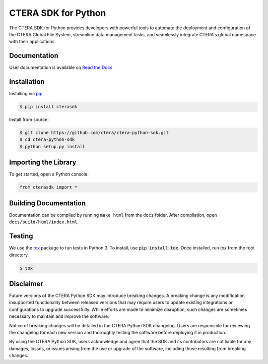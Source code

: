 ====================
CTERA SDK for Python
====================

.. image:: https://travis-ci.com/ctera/ctera-python-sdk.svg?branch=master
   :target: https://travis-ci.com/ctera/ctera-python-sdk
.. image:: https://github.com/ctera/ctera-python-sdk/workflows/CI/badge.svg
   :target: https://github.com/ctera/ctera-python-sdk/actions?query=workflow%3ACI
.. image:: https://readthedocs.org/projects/ctera-python-sdk/badge/?version=latest
   :target: https://ctera-python-sdk.readthedocs.io/en/latest
   :alt: [Latest Release Documentation]
.. image:: https://snyk.io/test/github/ctera/ctera-python-sdk/badge.svg
   :target: https://snyk.io/test/github/ctera/ctera-python-sdk
.. image:: https://img.shields.io/pypi/v/cterasdk
   :target: https://pypi.org/pypi/cterasdk
   :alt: [Latest Release Version]
.. image:: https://img.shields.io/pypi/wheel/cterasdk
   :target: https://pypi.org/pypi/cterasdk
   :alt: PyPI - Wheel
.. image:: https://img.shields.io/pypi/l/cterasdk
   :target: https://opensource.org/licenses/Apache-2.0
   :alt: [Latest Release License]
.. image:: https://img.shields.io/pypi/pyversions/cterasdk
   :target: https://pypi.org/pypi/cterasdk
   :alt: [Latest Release Supported Python Versions]
.. image:: https://img.shields.io/pypi/status/cterasdk
   :target: https://pypi.org/pypi/cterasdk
   :alt: [Latest Release Development Stage]

The CTERA SDK for Python provides developers with powerful tools to automate the deployment and configuration 
of the CTERA Global File System, streamline data management tasks, 
and seamlessly integrate CTERA's global namespace with their applications.

Documentation
=============

User documentation is available on `Read the Docs <http://ctera-python-sdk.readthedocs.org/>`_.

Installation
============

Installing via `pip <https://pip.pypa.io/>`_:

.. code-block:: console

   $ pip install cterasdk

Install from source:

.. code-block:: console

   $ git clone https://github.com/ctera/ctera-python-sdk.git
   $ cd ctera-python-sdk
   $ python setup.py install

Importing the Library
======================

To get started, open a Python console:

.. code-block:: python
   
   from cterasdk import *

Building Documentation
======================

Documentation can be compiled by running ``make html`` from the ``docs``
folder. After compilation, open ``docs/build/html/index.html``.

Testing
=======

We use the `tox <https://tox.readthedocs.org/>`_ package to run tests in Python
3. To install, use :code:`pip install tox`. Once installed, run `tox` from the
root directory.

.. code-block:: console

   $ tox


Disclaimer
==========

Future versions of the CTERA Python SDK may introduce breaking changes.
A breaking change is any modification insupported functionality between released versions that may require
users to update existing integrations or configurations to upgrade successfully.
While efforts are made to minimize disruption, such changes are sometimes necessary to maintain and improve the software.

Notice of breaking changes will be detailed in the CTERA Python SDK changelog.
Users are responsible for reviewing the changelog for each new version and thoroughly
testing the software before deploying it in production.

By using the CTERA Python SDK, users acknowledge and agree that the SDK and its
contributors are not liable for any damages, losses, or issues arising from the use or upgrade of the software,
including those resulting from breaking changes.
